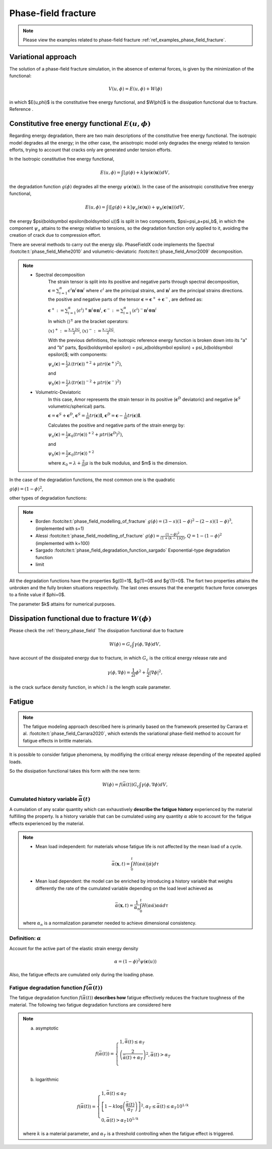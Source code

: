 .. _theory_phase_field_fracture:

Phase-field fracture
====================

.. note::
    Please view the examples related to phase-field fracture :ref:`ref_examples_phase_field_fracture`.


Variational approach
--------------------
The solution of a phase-field fracture simulation, in the absence of external forces, is given by the minimization of the functional:

.. math::

   V(u,\phi)= E(u,\phi) + W(\phi)

in which $E(u,\phi)$ is the constitutive free energy functional, and $W(\phi)$ is the dissipation functional due to fracture. Reference .


Constitutive free energy functional :math:`E(u,\phi)`
-----------------------------------------------------
Regarding energy degradation, there are two main descriptions of the constitutive free energy functional.
The isotropic model degrades all the energy; in the other case, the anisotropic model only degrades the energy related to tension efforts, trying to account that cracks only are generated under tension efforts.

In the Isotropic constitutive free energy functional,

.. math::

   E(u,\phi)=\int \left[g(\phi)+k\right] \psi(\boldsymbol \epsilon(\boldsymbol u)) dV,

the degradation function :math:`g(\phi)` degrades all the energy :math:`\psi(\boldsymbol \epsilon(\boldsymbol u))`. In the case of the anisotropic constitutive free energy functional,

.. math::

   E(u,\phi)=\int \left(\left[g(\phi)+k\right] \psi_a(\boldsymbol \epsilon(\boldsymbol u)) + \psi_b(\boldsymbol \epsilon(\boldsymbol u))\right) dV,

the energy $\psi(\boldsymbol \epsilon(\boldsymbol u))$ is split in two components, $\psi=\psi_a+\psi_b$, in which the component :math:`\psi_a` attains to the energy relative to tensions, so the degradation function only applied to it, avoiding the creation of crack due to compression effort.

There are several methods to carry out the energy slip. PhaseFieldX code implements the Spectral :footcite:t:`phase_field_Miehe2010` and volumetric-deviatoric :footcite:t:`phase_field_Amor2009` decomposition.

.. note::

   * Spectral decomposition
      The strain tensor is split into its positive and negative parts through spectral decomposition, :math:`\boldsymbol \epsilon=\sum_{i=1}^{\alpha} \epsilon^i \boldsymbol n^i \otimes \boldsymbol n^i` where :math:`{\epsilon^i}` are the principal strains, and :math:`{\boldsymbol n^i}` are the principal strains directions. the positive and negative parts of the tensor :math:`\boldsymbol \epsilon = \boldsymbol \epsilon^+ + \boldsymbol \epsilon^-`, are defined as:
   
      :math:`\boldsymbol \epsilon^+: = \sum_{i=1}^{\alpha} \langle \epsilon^i \rangle^+ \boldsymbol n^i \otimes \boldsymbol n^i`,
      :math:`\boldsymbol \epsilon^-: = \sum_{i=1}^{\alpha} \langle \epsilon^i \rangle^- \boldsymbol n^i \otimes \boldsymbol n^i`

      In which :math:`\langle\rangle^{\pm}` are the bracket operators:

      :math:`\langle x \rangle^+:=\frac{x+|x|}{2}`,  
      :math:`\langle x \rangle^-:=\frac{x-|x|}{2}`.

      With the previous definitions, the isotropic reference energy function is broken down into its "a" and "b" parts, $\psi(\boldsymbol \epsilon) = \psi_a(\boldsymbol \epsilon) + \psi_b(\boldsymbol \epsilon)$; with components:

      :math:`\psi_a(\boldsymbol \epsilon)=\frac{1}{2}\lambda{\langle tr(\boldsymbol\epsilon)\rangle^+}^2+\mu tr((\boldsymbol\epsilon^+)^2)`, 

      and

      :math:`\psi_b(\boldsymbol \epsilon)=\frac{1}{2}\lambda{\langle tr(\boldsymbol\epsilon)\rangle^-}^2+\mu tr((\boldsymbol\epsilon^-)^2)`


   * Volumetric-Deviatoric
      In this case, Amor represents the strain tensor in its positive (:math:`\boldsymbol \epsilon^D` deviatoric) and negative (:math:`\boldsymbol \epsilon^S` volumetric/spherical) parts.

      :math:`\boldsymbol \epsilon  =\boldsymbol \epsilon^S + \boldsymbol\epsilon^D`, 
      :math:`\boldsymbol \epsilon^S =\frac{1}{m}tr(\boldsymbol \epsilon)\boldsymbol I`, 
      :math:`\boldsymbol\epsilon^D  =\boldsymbol \epsilon-\frac{1}{m}tr(\boldsymbol \epsilon)\boldsymbol I`.

      Calculates the positive and negative parts of the strain energy by:

      :math:`\psi_a(\boldsymbol \epsilon) =\frac{1}{2} \kappa_0 {\langle tr(\boldsymbol \epsilon)\rangle^+}^2+\mu tr((\boldsymbol \epsilon^D)^2)`,

      and

      :math:`\psi_b(\boldsymbol \epsilon) =\frac{1}{2} \kappa_0 {\langle tr(\boldsymbol \epsilon)\rangle^+}^2`
      
      where :math:`\kappa_0=\lambda+\frac{2}{m}\mu` is the bulk modulus, and $m$ is the dimension.


In the case of the degradation functions, the most common one is the quadratic

:math:`g(\phi)=(1-\phi)^2`,

other types of degradation functions:

.. note::

   * Borden :footcite:t:`phase_field_modelling_of_fracture`     :math:`g(\phi)=(3-s)(1-\phi)^2-(2-s)(1-\phi)^3`, (implemented with s=1)
   * Alessi :footcite:t:`phase_field_modelling_of_fracture`     :math:`g(\phi)=\frac{(1-\phi)^2}{(1+(k-1)Q)}`, :math:`Q=1-(1-\phi)^2` (implemented with k=100)
   * Sargado :footcite:t:`phase_field_degradation_function_sargado` Exponential-type degradation function
   * limit

All the degradation functions have the properties $g(0)=1$, $g(1)=0$ and $g'(1)=0$. The fisrt two properties attains the unbroken and the fully broken situations respectivily.  The last ones ensures that the energetic fracture force converges to a finite value if $\phi=0$.

The parameter $k$ attains for numerical purposes.



Dissipation functional due to fracture :math:`W(\phi)`
------------------------------------------------------

Please check the :ref:`theory_phase_field`
The dissipation functional due to fracture

.. math::

   W(\phi)= G_c \int \gamma(\phi, \nabla \phi) dV,


have account of the dissipated energy due to fracture, in which :math:`G_c` is the critical energy release rate and

.. math::
   \gamma(\phi, \nabla \phi)=\frac{1}{2l}\phi^2+\frac{l}{2}|\nabla \phi|^2,

is the crack surface density function, in which :math:`l` is the length scale parameter.


Fatigue
-------

.. note::
   The fatigue modeling approach described here is primarily based on the framework presented by Carrara et al. :footcite:t:`phase_field_Carrara2020`, which extends the variational phase-field method to account for fatigue effects in brittle materials.

It is possible to consider fatigue phenomena, by modifiying the critical energy release depending of the repeated applied loads.

So the dissipation functional takes this form with the new term:

.. math::

   W(\phi)= f(\bar{\alpha(t)}) G_c \int \gamma(\phi, \nabla \phi) dV,


Cumulated history variable :math:`\bar{\alpha}(t)`
^^^^^^^^^^^^^^^^^^^^^^^^^^^^^^^^^^^^^^^^^^^^^^^^^^
A cumulation of any scalar quantity which can exhaustively **describe the fatigue history** experienced by the material fulfilling the property. Is a history variable that can be cumulated using any quantity :math:`\alpha` able to account for the fatigue effects experienced by the material.

.. note::

   * Mean load independent: for materials whose fatigue life is not affected by the mean load of a cycle.

   .. math::
      \bar{\alpha} (\boldsymbol x, t) = \int_0^t H(\alpha \dot{\alpha}) |\dot{\alpha}| d \tau

   * Mean load dependent: the model can be enriched by introducing a history variable that weighs differently the rate of the cumulated variable depending on the load level achieved as

      .. math::
         \bar{\alpha} (\boldsymbol x, t) = \frac{1}{\alpha_n} \int_0^t H(\alpha \dot{\alpha}) \alpha \dot{\alpha} d \tau

   where :math:`\alpha_n` is a normalization parameter needed to achieve dimensional consistency.

Definition: :math:`\alpha` 
^^^^^^^^^^^^^^^^^^^^^^^^^^
Account for the active part of the elastic strain energy density

.. math::
   \alpha = (1-\phi)^2 \psi(\boldsymbol \epsilon(u))

Also, the fatigue effects are cumulated only during the loading phase.


Fatigue degradation function :math:`f(\bar{\alpha(t)})`
^^^^^^^^^^^^^^^^^^^^^^^^^^^^^^^^^^^^^^^^^^^^^^^^^^^^^^^
The fatigue degradation function :math:`f(\bar{\alpha(t)})` **describes how** fatigue effectively reduces the fracture toughness of the material. The following two fatigue degradation functions are considered here

.. note::
   
   a) asymptotic

   .. math::
      f(\bar{\alpha(t)})=
      \begin{cases}
      1, \bar{\alpha}(t)  \leq \alpha_T \\
      \left(\frac{2}{\bar{\alpha}(t)+\alpha_T}\right)^2, \bar{\alpha}(t) > \alpha_T  \\
      \end{cases}


   b) logarithmic

   .. math::
      f(\bar{\alpha(t)})=
      \begin{cases}
      1, \bar{\alpha}(t)  \leq \alpha_T \\
      \left[1 - k \log\left( \frac{\bar{\alpha}(t) }{\alpha_T}\right) \right]^2,  \alpha_T  \leq \bar{\alpha}(t) \leq \alpha_T 10^{1/k} \\
      0, \bar{\alpha}(t) > \alpha_T 10^{1/k}
      \end{cases}



   
   where :math:`k` is a material parameter, and :math:`\alpha_T` is a threshold controlling when the fatigue effect is triggered.

.. footbibliography::
